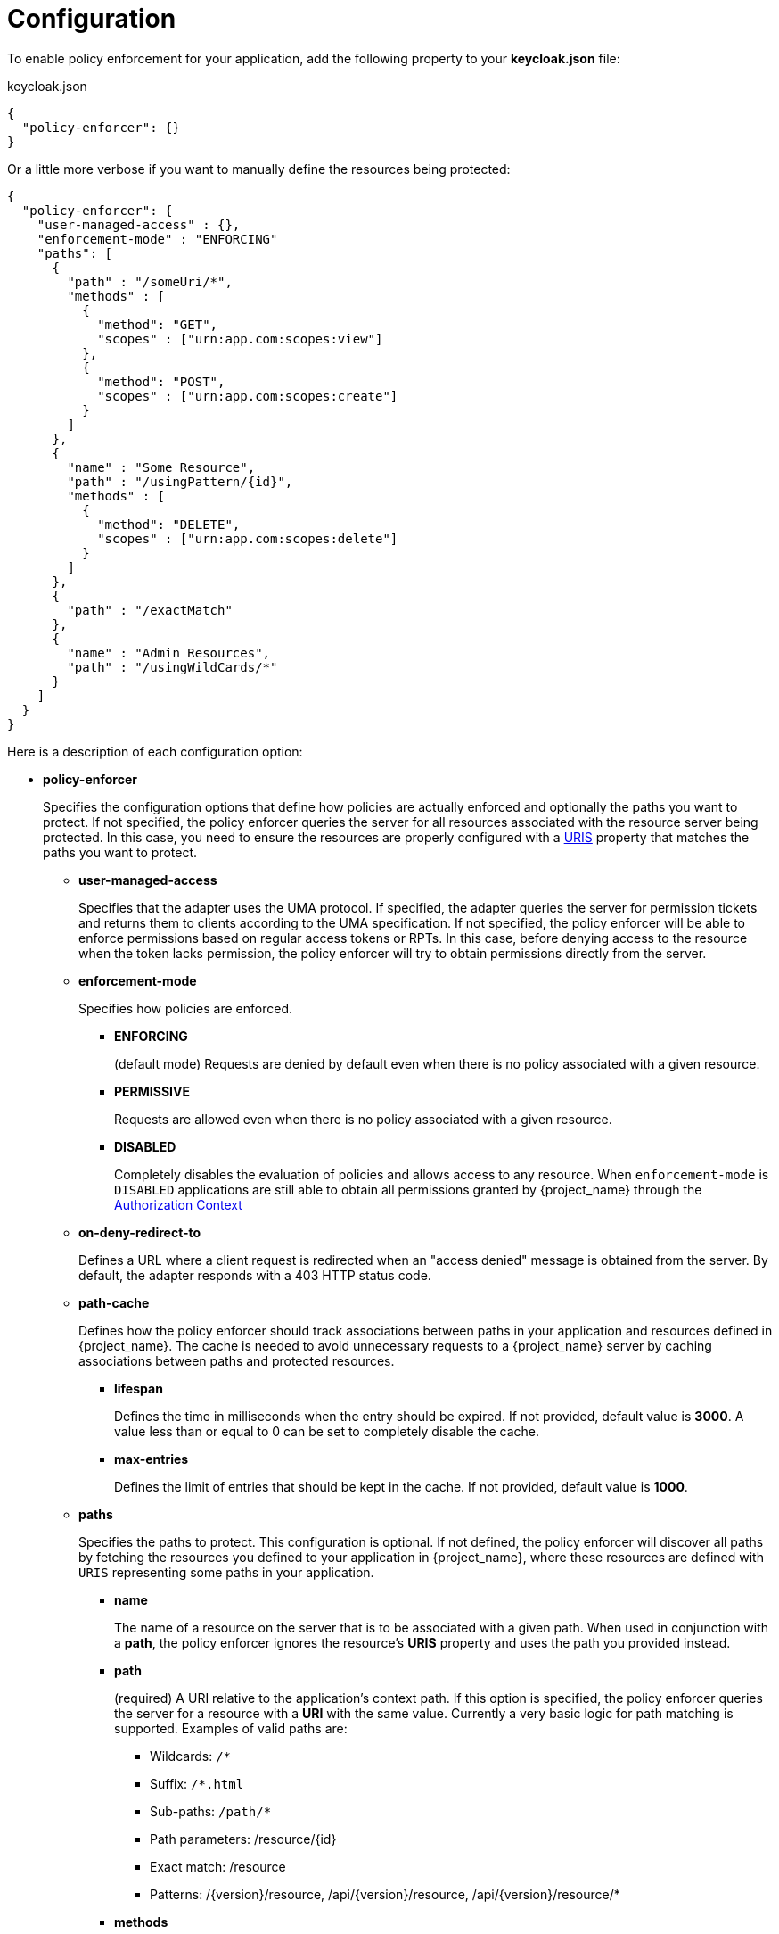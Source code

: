 [[_enforcer_filter]]
= Configuration

To enable policy enforcement for your application, add the following property to your *keycloak.json* file:

.keycloak.json
```json
{
  "policy-enforcer": {}
}
```
Or a little more verbose if you want to manually define the resources being protected:

```json
{
  "policy-enforcer": {
    "user-managed-access" : {},
    "enforcement-mode" : "ENFORCING"
    "paths": [
      {
        "path" : "/someUri/*",
        "methods" : [
          {
            "method": "GET",
            "scopes" : ["urn:app.com:scopes:view"]
          },
          {
            "method": "POST",
            "scopes" : ["urn:app.com:scopes:create"]
          }
        ]
      },
      {
        "name" : "Some Resource",
        "path" : "/usingPattern/{id}",
        "methods" : [
          {
            "method": "DELETE",
            "scopes" : ["urn:app.com:scopes:delete"]
          }
        ]
      },
      {
        "path" : "/exactMatch"
      },
      {
        "name" : "Admin Resources",
        "path" : "/usingWildCards/*"
      }
    ]
  }
}
```

Here is a description of each configuration option:

* *policy-enforcer*
+
Specifies the configuration options that define how policies are actually enforced and optionally the paths you want to protect. If not specified, the policy enforcer queries the server
for all resources associated with the resource server being protected. In this case, you need to ensure the resources are properly configured with a <<_resource_create_uri, URIS>> property that matches the paths you want to protect.
+
** *user-managed-access*
+
Specifies that the adapter uses the UMA protocol. If specified, the adapter queries the server for permission tickets and returns them to clients according to the UMA specification. If not specified, the policy enforcer will be able to enforce permissions based on regular access tokens or RPTs. In this case,
before denying access to the resource when the token lacks permission, the policy enforcer will try to obtain permissions directly from the server.
+
** *enforcement-mode*
+
Specifies how policies are enforced.
+
*** *ENFORCING*
+
(default mode) Requests are denied by default even when there is no policy associated with a given resource.
+
*** *PERMISSIVE*
+
Requests are allowed even when there is no policy associated with a given resource.
+
*** *DISABLED*
+
Completely disables the evaluation of policies and allows access to any resource. When `enforcement-mode` is `DISABLED`
applications are still able to obtain all permissions granted by {project_name} through the <<_enforcer_authorization_context, Authorization Context>>
+
** *on-deny-redirect-to*
+
Defines a URL where a client request is redirected when an "access denied" message is obtained from the server. By default, the adapter responds with a 403 HTTP status code.
+
** *path-cache*
+
Defines how the policy enforcer should track associations between paths in your application and resources defined in {project_name}. The cache is needed to avoid
unnecessary requests to a {project_name} server by caching associations between paths and protected resources.
+
*** *lifespan*
+
Defines the time in milliseconds when the entry should be expired. If not provided, default value is *3000*. A value
less than or equal to 0 can be set to completely disable the cache.
+
*** *max-entries*
+
Defines the limit of entries that should be kept in the cache. If not provided, default value is *1000*.
+
** *paths*
+
Specifies the paths to protect. This configuration is optional. If not defined, the policy enforcer will discover all paths by fetching the resources you defined to your application in {project_name}, where these resources are defined with `URIS` representing some paths in your application.
+
*** *name*
+
The name of a resource on the server that is to be associated with a given path. When used in conjunction with a *path*, the policy enforcer ignores the resource's *URIS* property and uses the path you provided instead.
*** *path*
+
(required) A URI relative to the application's context path. If this option is specified, the policy enforcer queries the server for a resource with a *URI* with the same value.
Currently a very basic logic for path matching is supported. Examples of valid paths are:
+
**** Wildcards: `/*`
**** Suffix: `/*.html`
**** Sub-paths: `/path/*`
**** Path parameters: /resource/{id}
**** Exact match: /resource
**** Patterns: /{version}/resource, /api/{version}/resource, /api/{version}/resource/*
+
*** *methods*
+
The HTTP methods (for example, GET, POST, PATCH) to protect and how they are associated with the scopes for a given resource in the server.
+
**** *method*
+
The name of the HTTP method.
+
**** *scopes*
+
An array of strings with the scopes associated with the method. When you associate scopes with a specific method, the client trying to access a protected resource (or path) must provide an RPT that grants permission to all scopes specified in the list. For example, if you define a method _POST_ with a scope _create_, the RPT must contain a permission granting access to the _create_ scope when performing a POST to the path.
+
**** *scopes-enforcement-mode*
+
A string referencing the enforcement mode for the scopes associated with a method. Values can be *ALL* or *ANY*. If *ALL*,
all defined scopes must be granted in order to access the resource using that method. If *ANY*, at least one scope should be
granted in order to gain access to the resource using that method. By default, enforcement mode is set to *ALL*.
+
*** *enforcement-mode*
+
Specifies how policies are enforced.
+
**** *ENFORCING*
+
(default mode) Requests are denied by default even when there is no policy associated with a given resource.
+
**** *DISABLED*
+
*** *claim-information-point*
+
Defines a set of one or more claims that must be resolved and pushed to the {project_name} server in order to make these claims available to policies. See <<_enforcer_claim_information_point, Claim Information Point>> for more details.
** *lazy-load-paths*
+
Specifies how the adapter should fetch the server for resources associated with paths in your application. If true, the policy
enforcer is going to fetch resources on-demand accordingly with the path being requested. This configuration is specially useful
when you don't want to fetch all resources from the server during deployment (in case you have provided no `paths`) or in case
you have defined only a sub set of `paths` and want to fetch others on-demand.